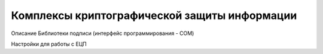 Комплексы криптографической защиты информации
###################################

Описание Библиотеки подписи (интерфейс программирования - COM)

Настройки для работы с ЕЦП
